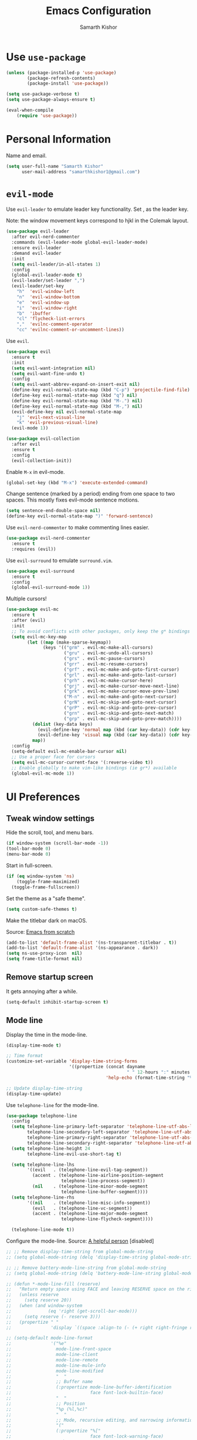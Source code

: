 #+TITLE: Emacs Configuration
#+AUTHOR: Samarth Kishor
#+OPTIONS: toc:nil num:nil

* Use =use-package=

#+BEGIN_SRC emacs-lisp
  (unless (package-installed-p 'use-package)
          (package-refresh-contents)
          (package-install 'use-package))

  (setq use-package-verbose t)
  (setq use-package-always-ensure t)

  (eval-when-compile
      (require 'use-package))
#+END_SRC

* Personal Information

Name and email.

#+BEGIN_SRC emacs-lisp
  (setq user-full-name "Samarth Kishor"
        user-mail-address "samarthkishor1@gmail.com")
#+END_SRC

* =evil-mode=

Use =evil-leader= to emulate leader key functionality. Set , as the leader key.

Note: the window movement keys correspond to hjkl in the Colemak layout.

#+BEGIN_SRC emacs-lisp
  (use-package evil-leader
    :after evil-nerd-commenter
    :commands (evil-leader-mode global-evil-leader-mode)
    :ensure evil-leader
    :demand evil-leader
    :init
    (setq evil-leader/in-all-states 1)
    :config
    (global-evil-leader-mode t)
    (evil-leader/set-leader ",")
    (evil-leader/set-key
      "h"  'evil-window-left
      "n"  'evil-window-bottom
      "e"  'evil-window-up
      "i"  'evil-window-right
      "b"  'ibuffer
      "cl" 'flycheck-list-errors
      ","  'evilnc-comment-operator
      "cc" 'evilnc-comment-or-uncomment-lines))
#+End_SRC

Use =evil=.

#+BEGIN_SRC emacs-lisp
  (use-package evil
    :ensure t
    :init
    (setq evil-want-integration nil)
    (setq evil-want-fine-undo t)
    :config
    (setq evil-want-abbrev-expand-on-insert-exit nil)
    (define-key evil-normal-state-map (kbd "C-p") 'projectile-find-file)
    (define-key evil-normal-state-map (kbd "q") nil)
    (define-key evil-normal-state-map (kbd "M-.") nil)
    (define-key evil-normal-state-map (kbd "M-,") nil)
    (evil-define-key nil evil-normal-state-map
      "j" 'evil-next-visual-line
      "k" 'evil-previous-visual-line)
    (evil-mode 1))

  (use-package evil-collection
    :after evil
    :ensure t
    :config
    (evil-collection-init))
#+END_SRC

Enable =M-x= in evil-mode.

#+BEGIN_SRC emacs-lisp
  (global-set-key (kbd "M-x") 'execute-extended-command)
#+END_SRC

Change sentence (marked by a period) ending from one space to two spaces. This mostly fixes evil-mode sentence motions.

#+BEGIN_SRC emacs-lisp
  (setq sentence-end-double-space nil)
  (define-key evil-normal-state-map ")" 'forward-sentence)
#+END_SRC

Use =evil-nerd-commenter= to make commenting lines easier.

#+BEGIN_SRC emacs-lisp
  (use-package evil-nerd-commenter
    :ensure t
    :requires (evil))
#+END_SRC

Use =evil-surround= to emulate =surround.vim=.

#+BEGIN_SRC emacs-lisp
  (use-package evil-surround
    :ensure t
    :config
    (global-evil-surround-mode 1))
#+END_SRC

Multiple cursors!

#+BEGIN_SRC emacs-lisp
  (use-package evil-mc
    :ensure t
    :after (evil)
    :init
    ;; To avoid conflicts with other packages, only keep the g* bindings
    (setq evil-mc-key-map
          (let ((map (make-sparse-keymap))
                (keys '(("grm" . evil-mc-make-all-cursors)
                        ("gru" . evil-mc-undo-all-cursors)
                        ("grs" . evil-mc-pause-cursors)
                        ("grr" . evil-mc-resume-cursors)
                        ("grf" . evil-mc-make-and-goto-first-cursor)
                        ("grl" . evil-mc-make-and-goto-last-cursor)
                        ("grh" . evil-mc-make-cursor-here)
                        ("grj" . evil-mc-make-cursor-move-next-line)
                        ("grk" . evil-mc-make-cursor-move-prev-line)
                        ("M-n" . evil-mc-make-and-goto-next-cursor)
                        ("grN" . evil-mc-skip-and-goto-next-cursor)
                        ("grP" . evil-mc-skip-and-goto-prev-cursor)
                        ("grn" . evil-mc-skip-and-goto-next-match)
                        ("grp" . evil-mc-skip-and-goto-prev-match))))
            (dolist (key-data keys)
              (evil-define-key 'normal map (kbd (car key-data)) (cdr key-data))
              (evil-define-key 'visual map (kbd (car key-data)) (cdr key-data)))
            map))
    :config
    (setq-default evil-mc-enable-bar-cursor nil)
    ;; Use a proper face for cursors
    (setq evil-mc-cursor-current-face '(:reverse-video t))
    ;; Enable globally to make vim-like bindings (ie gr*) available
    (global-evil-mc-mode 1))
#+END_SRC

* UI Preferences

** Tweak window settings

Hide the scroll, tool, and menu bars.

#+BEGIN_SRC emacs-lisp
  (if window-system (scroll-bar-mode -1))
  (tool-bar-mode 0)
  (menu-bar-mode 0)
#+END_SRC

Start in full-screen.

#+BEGIN_SRC emacs-lisp
  (if (eq window-system 'ns)
      (toggle-frame-maximized)
    (toggle-frame-fullscreen))
#+END_SRC

Set the theme as a "safe theme".

#+BEGIN_SRC emacs-lisp
  (setq custom-safe-themes t)
#+END_SRC

Make the titlebar dark on macOS.

Source: [[https://huytd.github.io/emacs-from-scratch.html#orge3a802f][Emacs from scratch]]

#+BEGIN_SRC emacs-lisp
  (add-to-list 'default-frame-alist '(ns-transparent-titlebar . t))
  (add-to-list 'default-frame-alist '(ns-appearance . dark))
  (setq ns-use-proxy-icon  nil)
  (setq frame-title-format nil)
#+END_SRC

** Remove startup screen

It gets annoying after a while.

#+BEGIN_SRC emacs-lisp
  (setq-default inhibit-startup-screen t)
#+END_SRC

** Mode line

Display the time in the mode-line.

#+BEGIN_SRC emacs-lisp
  (display-time-mode t)

  ;; Time format
  (customize-set-variable 'display-time-string-forms
                          '((propertize (concat dayname
                                                " " 12-hours ":" minutes " " (upcase am-pm))
                                        'help-echo (format-time-string "%a, %b %e %Y" now))))

  ;; Update display-time-string
  (display-time-update)
#+END_SRC

Use =telephone-line= for the mode-line.

#+BEGIN_SRC emacs-lisp
  (use-package telephone-line
    :config
    (setq telephone-line-primary-left-separator 'telephone-line-utf-abs-left
          telephone-line-secondary-left-separator 'telephone-line-utf-abs-hollow-left
          telephone-line-primary-right-separator 'telephone-line-utf-abs-right
          telephone-line-secondary-right-separator 'telephone-line-utf-abs-hollow-right)
    (setq telephone-line-height 24
          telephone-line-evil-use-short-tag t)

    (setq telephone-line-lhs
          '((evil   . (telephone-line-evil-tag-segment))
            (accent . (telephone-line-airline-position-segment
                       telephone-line-process-segment))
            (nil    . (telephone-line-minor-mode-segment
                       telephone-line-buffer-segment))))
    (setq telephone-line-rhs
          '((nil    . (telephone-line-misc-info-segment))
            (evil   . (telephone-line-vc-segment))
            (accent . (telephone-line-major-mode-segment
                       telephone-line-flycheck-segment))))

    (telephone-line-mode t))
#+END_SRC

Configure the mode-line.
Source: [[https://github.com/xiongtx/.emacs.d/blob/347d9990a394fbcb222e4cda9759743e17b1977a/init.org#mode-line][A helpful person]]
[disabled]

#+BEGIN_SRC emacs-lisp
  ;; ;; Remove display-time-string from global-mode-string
  ;; (setq global-mode-string (delq 'display-time-string global-mode-string))

  ;; ;; Remove battery-mode-line-string from global-mode-string
  ;; (setq global-mode-string (delq 'battery-mode-line-string global-mode-string))

  ;; (defun *-mode-line-fill (reserve)
  ;;   "Return empty space using FACE and leaving RESERVE space on the right."
  ;;   (unless reserve
  ;;     (setq reserve 20))
  ;;   (when (and window-system
  ;;              (eq 'right (get-scroll-bar-mode)))
  ;;     (setq reserve (- reserve 3)))
  ;;   (propertize " "
  ;;               'display `((space :align-to (- (+ right right-fringe right-margin), reserve)))))

  ;; (setq-default mode-line-format
  ;;               '("%e"
  ;;                 mode-line-front-space
  ;;                 mode-line-client
  ;;                 mode-line-remote
  ;;                 mode-line-mule-info
  ;;                 mode-line-modified
  ;;                 "  "
  ;;                 ;; Buffer name
  ;;                 (:propertize mode-line-buffer-identification
  ;;                              face font-lock-builtin-face)
  ;;                 "  "
  ;;                 ;; Position
  ;;                 "%p (%l,%c)"
  ;;                 "  "
  ;;                 ;; Mode, recursive editing, and narrowing information
  ;;                 "("
  ;;                 (:propertize "%["
  ;;                              face font-lock-warning-face)
  ;;                 mode-name
  ;;                 (:propertize "%]"
  ;;                              face font-lock-warning-face)
  ;;                 (:eval (if (buffer-narrowed-p)
  ;;                            (concat " "
  ;;                                    (propertize "Narrow"
  ;;                                                'face 'font-lock-warning-face))))
  ;;                 ")"
  ;;                 ;; Version control
  ;;                 (:eval (when vc-mode
  ;;                          (concat " "
  ;;                                  vc-mode)))
  ;;                 ;; Miscellaneous information
  ;;                 "  "
  ;;                 mode-line-misc-info
  ;;                 (:eval (*-mode-line-fill (+ (length battery-mode-line-string)
  ;;                                             1
  ;;                                             (length display-time-string))))
  ;;                 battery-mode-line-string
  ;;                 " "
  ;;                 display-time-string
  ;;                 mode-line-end-spaces))

#+End_SRC

Configure the mode-line and use =all-the-icons= for some git branch eye-candy.
I didn't want to include any evil mode status indicators to keep things clean.
[disabled]

#+BEGIN_SRC emacs-lisp
  ;; (use-package all-the-icons
  ;;   :demand
  ;;   :init
  ;;   (progn (defun -custom-modeline-github-vc ()
  ;;            (let ((branch (mapconcat 'concat (cdr (split-string vc-mode "[:-]")) "-")))
  ;;              (concat
  ;;               (propertize (format " %s" (all-the-icons-octicon "git-branch"))
  ;;                           'face `(:height 1 :family ,(all-the-icons-octicon-family))
  ;;                           'display '(raise 0))
  ;;               (propertize (format " %s" branch))
  ;;               (propertize "  "))))

  ;;          (defun -custom-modeline-svn-vc ()
  ;;            (let ((revision (cadr (split-string vc-mode "-"))))
  ;;              (concat
  ;;               (propertize (format " %s" (all-the-icons-faicon "cloud"))
  ;;                           'face `(:height 1)
  ;;                           'display '(raise 0))
  ;;               (propertize (format " %s" revision) 'face `(:height 0.9)))))

  ;;          (defvar mode-line-my-vc
  ;;            '(:propertize
  ;;              (:eval (when vc-mode
  ;;                       (cond
  ;;                        ((string-match "Git[:-]" vc-mode) (-custom-modeline-github-vc))
  ;;                        ((string-match "SVN-" vc-mode) (-custom-modeline-svn-vc))
  ;;                        (t (format "%s" vc-mode)))))
  ;;              face mode-line-directory)
  ;;            "Formats the current directory's git information in the modeline."))
  ;;   :config
  ;;   (progn
  ;;     (setq-default mode-line-format
  ;;                   (list
  ;;                    "("
  ;;                    "%02l" "," "%02c"
  ;;                    ") "
  ;;                    mode-line-front-space
  ;;                    " "
  ;;                    mode-line-mule-info
  ;;                    mode-line-modified
  ;;                    mode-line-frame-identification
  ;;                    mode-line-buffer-identification
  ;;                    " %6 "
  ;;                    mode-line-modes
  ;;                    mode-line-my-vc
  ;;                    '("  " battery-mode-line-string "  " display-time-string)
  ;;                    ))
  ;;     (concat evil-mode-line-tag)))
#+END_SRC


Get rid of clutter using =diminish=.

#+BEGIN_SRC emacs-lisp
  (use-package diminish
      :ensure t
      :init
      (diminish 'undo-tree-mode)
      (diminish 'auto-revert-mode)
      (diminish 'global-auto-revert-mode)
      (diminish 'flyspell-mode))
#+END_SRC

Don't display the system load average.

#+BEGIN_SRC emacs-lisp
  (setq display-time-default-load-average nil)
#+END_SRC

** Disable the bell

#+BEGIN_SRC emacs-lisp
  (setq visible-bell nil)
  (setq ring-bell-function 'ignore)
#+END_SRC

Flash the mode-line instead.
Source: [[http://www.stefanom.org/prettify-my-emacs-symbols/]]

#+BEGIN_SRC emacs-lisp
  (defun my-terminal-visible-bell ()
     "A friendlier visual bell effect."
     (invert-face 'mode-line)
     (run-with-timer 0.1 nil 'invert-face 'mode-line))

   (setq visible-bell nil
         ring-bell-function 'my-terminal-visible-bell)
#+END_SRC

** Set the font to Fira Code

It's the best.

#+BEGIN_SRC emacs-lisp
  (when (window-system)
    (set-frame-font "Fira Code 14" nil t))
#+END_SRC

Enable ligatures.

#+BEGIN_SRC emacs-lisp
  (let ((alist '((33 . ".\\(?:\\(?:==\\|!!\\)\\|[!=]\\)")
                 (35 . ".\\(?:###\\|##\\|_(\\|[#(?[_{]\\)")
                 (36 . ".\\(?:>\\)")
                 (37 . ".\\(?:\\(?:%%\\)\\|%\\)")
                 (38 . ".\\(?:\\(?:&&\\)\\|&\\)")
                 (42 . ".\\(?:\\(?:\\*\\*/\\)\\|\\(?:\\*[*/]\\)\\|[*/>]\\)")
                 (43 . ".\\(?:\\(?:\\+\\+\\)\\|[+>]\\)")
                 (45 . ".\\(?:\\(?:-[>-]\\|<<\\|>>\\)\\|[<>}~-]\\)")
                 (46 . ".\\(?:\\(?:\\.[.<]\\)\\|[.=-]\\)")
                 (47 . ".\\(?:\\(?:\\*\\*\\|//\\|==\\)\\|[*/=>]\\)")
                 (48 . ".\\(?:x[a-zA-Z]\\)")
                 (58 . ".\\(?:::\\|[:=]\\)")
                 (59 . ".\\(?:;;\\|;\\)")
                 (60 . ".\\(?:\\(?:!--\\)\\|\\(?:~~\\|->\\|\\$>\\|\\*>\\|\\+>\\|--\\|<[<=-]\\|=[<=>]\\||>\\)\\|[*$+~/<=>|-]\\)")
                 (61 . ".\\(?:\\(?:/=\\|:=\\|<<\\|=[=>]\\|>>\\)\\|[<=>~]\\)")
                 (62 . ".\\(?:\\(?:=>\\|>[=>-]\\)\\|[=>-]\\)")
                 (63 . ".\\(?:\\(\\?\\?\\)\\|[:=?]\\)")
                 (91 . ".\\(?:]\\)")
                 (92 . ".\\(?:\\(?:\\\\\\\\\\)\\|\\\\\\)")
                 (94 . ".\\(?:=\\)")
                 (119 . ".\\(?:ww\\)")
                 (123 . ".\\(?:-\\)")
                 (124 . ".\\(?:\\(?:|[=|]\\)\\|[=>|]\\)")
                 (126 . ".\\(?:~>\\|~~\\|[>=@~-]\\)")
                 )
               ))
    (dolist (char-regexp alist)
      (set-char-table-range composition-function-table (car char-regexp)
                            `([,(cdr char-regexp) 0 font-shape-gstring]))))
#+END_SRC

** Line settings

Highlight the current line.

#+BEGIN_SRC emacs-lisp
  (when window-system
        (global-hl-line-mode))
#+END_SRC

Never lose my cursor again.

#+BEGIN_SRC emacs-lisp
  (use-package beacon
    :defer t
    :diminish beacon-mode
    :init
    (beacon-mode 1))
#+END_SRC

Show fringe indicators as curly arrows.

#+BEGIN_SRC emacs-lisp
  (setq visual-line-fringe-indicators '(left-curly-arrow right-curly-arrow))
#+END_SRC

Indicate empty lines.

#+BEGIN_SRC emacs-lisp
  (setq-default indicate-empty-lines t)
#+END_SRC

* Programming Environments
** General settings

Add =homebrew= to Emacs path.

#+BEGIN_SRC emacs-lisp
  (when (memq window-system '(mac ns x))
    (exec-path-from-shell-initialize))
#+END_SRC

Write backup files to their own directory, even if they are in version control.

Source: [[http://whattheemacsd.com/init.el-02.html][What the .emacs.d]]


#+BEGIN_SRC emacs-lisp
  (setq backup-directory-alist
        `(("." . ,(expand-file-name
                   (concat user-emacs-directory "backups")))))

  (setq vc-make-backup-files t)
#+END_SRC

Use UTF-8 encoding everywhere.

#+BEGIN_SRC emacs-lisp
  (set-language-environment "UTF-8")
  (set-default-coding-systems 'utf-8)
#+END_SRC

Indent by two spaces.

#+BEGIN_SRC emacs-lisp
  (setq-default tab-width 2)
  (setq-default indent-tabs-mode nil)
#+END_SRC

Automatically indent with the return key.

#+BEGIN_SRC emacs-lisp
  (define-key global-map (kbd "RET") 'newline-and-indent)
#+END_SRC

Show parenthesis highlighting.

#+BEGIN_SRC emacs-lisp
  (show-paren-mode 1)
#+END_SRC

Change the color of delimiters in programming modes.

#+BEGIN_SRC emacs-lisp
  (use-package rainbow-delimiters
    :ensure t
    :config
    (add-hook 'prog-mode-hook #'rainbow-delimiters-mode))
#+END_SRC

Add column numbers to the bottom bar.

#+BEGIN_SRC emacs-lisp
  (column-number-mode t)
#+END_SRC

Follow symlinks.

#+BEGIN_SRC emacs-lisp
  (setq vc-follow-symlinks t)
#+END_SRC

Use =dumb-jump= to jump to definition in source code.

#+BEGIN_SRC emacs-lisp
  (use-package dumb-jump
    :ensure
    :bind
    (("M-g o" . dumb-jump-go-to-other-window)
     ("M-g d" . dumb-jump-go)
     ("M-g p" . dumb-jump-back)
     ("M-g q" . dumb-jump-quick-look)
     ("M-g i" . dumb-jump-go-prompt))
    :config
    (dumb-jump-mode)
    (setq dumb-jump-selector 'helm))
#+END_SRC

** Magit

Bring up the status menu with =C-x g=.

Use =evil= keybindings.

Highlight commit text in the summary that goes over 50 characters.

Enable spellchecking when writing commit messages.

Start in insert mode when writing a commit message.

#+BEGIN_SRC emacs-lisp
  (use-package magit
    :bind ("C-x g" . magit-status)
    :config
    (use-package evil-magit)
    (setq git-commit-summary-max-length 50)
    (add-hook 'git-commit-mode-hook 'turn-on-flyspell)
    (add-hook 'with-editor-mode-hook 'evil-insert-state))
#+END_SRC

** Auto-complete

Use =company= for auto-completion engine.

#+BEGIN_SRC emacs-lisp
  (use-package company
    :diminish company-mode
    :bind (:map company-active-map
                ("M-j" . company-select-next)
                ("M-k" . company-select-previous))
    :init
    (global-company-mode t))
#+END_SRC

** Clojure(script)

Use CIDER as the "IDE".

#+BEGIN_SRC emacs-lisp
  (use-package cider
    :ensure t
    :defer t)
#+END_SRC

Also use inferior Clojure.

#+BEGIN_SRC emacs-lisp
  (use-package inf-clojure
    :commands (inf-clojure))
#+END_SRC

Run a ClojureScript REPL with Leiningen with =M-x cljs-node-repl RET=.

#+BEGIN_SRC emacs-lisp
  (defun cljs-node-repl ()
    (interactive)
    (run-clojure "lein trampoline run -m clojure.main repl.clj"))
#+END_SRC

Recognize .boot files as valid Clojure code.

#+BEGIN_SRC emacs-lisp
  (add-to-list 'auto-mode-alist '("\\.boot\\'" . clojure-mode))
#+END_SRC

** Dafny

First, install the =boogie-friends= package.
Indicate the paths to the Dafny and Boogie installations.

#+BEGIN_SRC emacs-lisp
  (setq dafny-verification-backend 'server)
  (setq flycheck-dafny-executable "/Users/samarth/dafny/dafny")
  (setq flycheck-boogie-executable "/Users/samarth/dafny/dafny-server")
  (setq flycheck-z3-smt2-executable "/Users/samarth/dafny/z3/bin/z3")
  (setq flycheck-inferior-dafny-executable "/Users/samarth/dafny/dafny-server") ;; Optional
  ;; (setq boogie-friends-profile-analyzer-executable "PATH-TO-Z3-AXIOM-PROFILER") ;; Optional
#+END_SRC

** JavaScript

Use =js2-mode= to get some nice JavaScript IDE features.
Make sure =eslint= is configured within the project root by running =eslint --init=, otherwise Flycheck will not work.

Source: [[https://github.com/CSRaghunandan/.emacs.d/blob/master/setup-files/setup-js.el][more dotfiles]] and also [[http://emacs.cafe/emacs/javascript/setup/2017/04/23/emacs-setup-javascript.html][this blog post]]

#+BEGIN_SRC emacs-lisp
  (use-package js2-mode
    :mode ("\\.js" . js2-mode)
    :interpreter ("node" . js2-mode)
    :config
    (setq js-basic-indent 2)
    (setq-default js2-basic-indent 2
                  js2-basic-offset 2
                  js2-auto-indent-p t
                  js2-cleanup-whitespace t
                  js2-enter-indents-newline t
                  js2-indent-on-enter-key t)
    (setq flycheck-javascript-eslint-executable "eslint")
    (setq-default flycheck-disabled-checkers
                  (append flycheck-disabled-checkers
                          '(javascript-jshint)))
    ;; turn off all warnings in js2-mode because flycheck + eslint will handle them
    (setq js2-mode-show-parse-errors t
          js2-mode-show-strict-warnings nil
          js2-strict-missing-semi-warning nil)
    (add-hook 'js2-mode-hook #'js2-imenu-extras-mode)
    (add-hook 'js2-mode-hook
              (lambda ()
                (flycheck-mode)
                (flycheck-select-checker "javascript-eslint"))))
#+END_SRC

Use =js2-refactor= for obvious reasons.

#+BEGIN_SRC emacs-lisp
  (use-package js2-refactor
    :after js2-mode
    :hook ((js2-mode . js2-refactor-mode))
    :config
    ;; js-mode (which js2 is based on) binds "M-." which conflicts with xref
    (define-key js-mode-map (kbd "M-.") nil)
    (js2r-add-keybindings-with-prefix "C-c C-r"))

    ;; xref-js2 supports things like jump to definition using ag instead of tags
    ;; (use-package xref-js2
    ;;   :ensure t
    ;;   :after js2-mode)

    ;; (add-hook 'js2-mode-hook (lambda ()
    ;;                            (add-hook 'xref-backend-functions #'xref-js2-xref-backend nil t)))
#+END_SRC

Use the =Tern= JavaScript analyzer.

Source: [[https://github.com/howardabrams/dot-files/blob/master/emacs-javascript.org][howardabrams' dotfiles]]

#+BEGIN_SRC emacs-lisp
  (use-package tern
    :ensure t
    :after js2-mode
    :init
    (add-hook 'js2-mode-hook (lambda () (tern-mode)))
    :config
    ;; (define-key tern-mode-keymap (kbd "M-.") nil)
    ;; (define-key tern-mode-keymap (kbd "M-,") nil)
    (use-package company-tern
      :ensure t
      :init (add-to-list 'company-backends 'company-tern)))
#+END_SRC

Use =prettier-js= for code formatting. Make sure =prettier= is installed globally.

#+BEGIN_SRC emacs-lisp
  (use-package prettier-js
    :ensure t
    :after js2-mode
    :hook ((js2-mode . prettier-js-mode)))
#+END_SRC

** Lisps

Enable =paredit=.

#+BEGIN_SRC emacs-lisp
  ;; (use-package paredit
  ;;   :ensure t
  ;;   :commands (enable-paredit-mode paredit-mode)
  ;;   :diminish paredit-mode
  ;;   :init
  ;;   (add-hook 'clojure-mode-hook #'paredit-mode)
  ;;   (add-hook 'cider-mode-hook #'paredit-mode))
#+END_SRC

Use =evil-paredit= for =paredit= to work nicely with =evil-mode=.

#+BEGIN_SRC emacs-lisp
  ;; (use-package evil-paredit
  ;;   :ensure t
  ;;   :commands (evil-paredit-mode))
#+END_SRC

Use =smartparens= and =evil-smartparens=.

#+BEGIN_SRC emacs-lisp
  (use-package smartparens
    :ensure t
    :diminish
    :init
    (smartparens-global-mode 1))

  (use-package evil-smartparens
    :ensure t
    :diminish
    :config
    (add-hook 'smartparens-enabled-hook #'evil-smartparens-mode))
#+END_SRC

** Python

Use the Microsoft Language Server Protocol for Python development.

Source: this [[https://vxlabs.com/2018/06/08/python-language-server-with-emacs-and-lsp-mode/][blog post]]

#+BEGIN_SRC emacs-lisp
  (use-package lsp-mode
    :ensure t
    :config
    ;; make sure we have lsp-imenu everywhere we have LSP
    (require 'lsp-imenu)
    (add-hook 'lsp-after-open-hook 'lsp-enable-imenu)
    ;; get lsp-python-enable defined
    ;; NB: use either projectile-project-root or ffip-get-project-root-directory
    ;;     or any other function that can be used to find the root directory of a project
    (lsp-define-stdio-client lsp-python "python"
                             #'projectile-project-root
                             '("pyls"))

    ;; make sure this is activated when python-mode is activated
    ;; lsp-python-enable is created by macro above
    (add-hook 'python-mode-hook
              (lambda ()
                (lsp-python-enable)))

    ;; lsp extras
    (use-package lsp-ui
      :ensure t
      :config
      (setq lsp-ui-sideline-ignore-duplicate t)
      (add-hook 'lsp-mode-hook 'lsp-ui-mode))

    (use-package company-lsp
      :config
      (push 'company-lsp company-backends))

    ;; format file on save
    (add-hook 'before-save-hook 'lsp-format-buffer))
#+END_SRC

Use =pipenv= to set up Python environments and replace =pip3=.

#+BEGIN_SRC emacs-lisp
  ;; (use-package pipenv
  ;;   :hook (python-mode . pipenv-mode)
  ;;   :init
  ;;   (setq pipenv-projectile-after-switch-function #'pipenv-projectile-after-switch-extended))
#+END_SRC

Use =pyvenv= for virtual environments. This package has to be enabled for =lsp-mode= to work.

#+BEGIN_SRC emacs-lisp
  (use-package pyvenv
    :ensure t
    :commands
    (pyvenv-activate pyvenv-workon))
#+END_SRC

When running python files with =M-x run-python=, make sure the shell is set to Python3.

#+BEGIN_SRC emacs-lisp
  (setq python-shell-interpreter "ipython")
#+END_SRC

* Org-mode
** General Settings

Use bullets instead of asterisks.

#+BEGIN_SRC emacs-lisp
  (use-package org-bullets
    :init
    (add-hook 'org-mode-hook #'org-bullets-mode))
#+END_SRC

Use a little downward-pointing arrow instead of the usual ellipsis that org displays when there’s stuff under a header.

#+BEGIN_SRC emacs-lisp
  (setq org-ellipsis "⤵")
#+END_SRC

Use syntax highlighting in source blocks while editing.

#+BEGIN_SRC emacs-lisp
  (setq org-src-fontify-natively t)
#+END_SRC

Make TAB act as if it were issued in a buffer of the language’s major mode.

#+BEGIN_SRC emacs-lisp
  (setq org-src-tab-acts-natively t)
#+END_SRC

When editing a code snippet, use the current window rather than popping open a new one (which shows the same information).

#+BEGIN_SRC emacs-lisp
  (setq org-src-window-setup 'current-window)
#+END_SRC

Enable spellchecking in org-mode.

#+BEGIN_SRC emacs-lisp
  (add-hook 'org-mode-hook 'flyspell-mode)
#+END_SRC

Don't change the font height of headers.

#+BEGIN_SRC emacs-lisp
  (defun my/org-mode-hook ()
    (dolist (face '(org-level-1
                    org-level-2
                    org-level-3
                    org-level-4
                    org-level-5))
      (set-face-attribute face nil :weight 'semi-bold :height 1.1)))

  (add-hook 'org-mode-hook 'my/org-mode-hook)
  (setq solarized-scale-org-headlines nil)
#+END_SRC

Don't use variable pitch in the solarized color-scheme.

#+BEGIN_SRC emacs-lisp
  (setq solarized-use-variable-pitch nil)
#+END_SRC

** Task Management

Store org files in Dropbox.

#+BEGIN_SRC emacs-lisp
  (setq org-directory "~/Dropbox/org/")
#+END_SRC

Setup the global TODO list.

#+BEGIN_SRC emacs-lisp
  (global-set-key (kbd "C-c a") 'org-agenda)
  (setq org-agenda-show-log t)
#+END_SRC

Record the time a TODO was archived.

#+BEGIN_SRC emacs-lisp
  (setq org-log-done 'time)
#+END_SRC

Create a function to go to my tasks.org file. Called with =M-x RET tasks RET=.
Source: [[https://github.com/munen/emacs.d/#general-configuration]]

#+BEGIN_SRC emacs-lisp
  (defun set-org-agenda-files ()
    "Set different org-files to be used in org-agenda"
    (setq org-agenda-files (list (concat org-directory "tasks.org")
                                 (concat org-directory "refile-beorg.org"))))

  (set-org-agenda-files)

  (defun tasks ()
    "Open main 'org-mode' file and start 'org-agenda' for this week."
    (interactive)
    (find-file (concat org-directory "tasks.org"))
    (set-org-agenda-files)
    (org-agenda-list)
    (org-agenda-week-view)
    (shrink-window-if-larger-than-buffer)
    (other-window 1))
#+END_SRC

** Capture

Set up capture.

#+BEGIN_SRC emacs-lisp
  (setq org-default-notes-file (concat org-directory "/tasks.org"))
  (define-key global-map "\C-cc" 'org-capture)
#+END_SRC

** Evil mode bindings

Use evil mode keybindings in org-mode.

#+BEGIN_SRC emacs-lisp
  (use-package evil-org
    :ensure t
    :after org
    :diminish evil-org-mode
    :config
    (add-hook 'org-mode-hook 'evil-org-mode)
    (add-hook 'evil-org-mode-hook
              (lambda ()
                (evil-org-set-key-theme)))
    (require 'evil-org-agenda)
    (evil-org-agenda-set-keys))
#+END_SRC

** Exporting

Change straight quotes to curly quotes when exporting.

#+BEGIN_SRC emacs-lisp
  (setq org-export-with-smart-quotes t)
#+END_SRC

Don’t include a footer with my contact and publishing information at the bottom of every exported HTML document.

#+BEGIN_SRC emacs-lisp
  (setq org-html-postamble nil)
#+END_SRC

Set the Emacs browser to the default MacOS browser.

#+BEGIN_SRC emacs-lisp
  (setq browse-url-browser-function 'browse-url-default-macosx-browser)
#+END_SRC

Produce pdfs with syntax highlighting with =minted=.

#+BEGIN_SRC emacs-lisp
  (setq org-latex-pdf-process
        '("xelatex -shell-escape -interaction nonstopmode -output-directory %o %f"
          "xelatex -shell-escape -interaction nonstopmode -output-directory %o %f"
          "xelatex -shell-escape -interaction nonstopmode -output-directory %o %f"))

  (add-to-list 'org-latex-packages-alist '("" "minted"))
  (setq org-latex-listings 'minted)
#+END_SRC

** PDFs

Use =pdftools= to view PDF files.

Found this [[https://github.com/politza/pdf-tools/issues/18#issuecomment-304429580][GitHub issue]] that uses bookmarks to remember location in PDFs.

#+BEGIN_SRC emacs-lisp
  (use-package tablist
    :ensure t)

  (use-package pdf-tools
    :pin manual
    :magic ("%PDF" . pdf-view-mode)
    :init
    (pdf-tools-install)
    :config
    (setq pdf-view-display-size 'fit-width
          pdf-view-use-scaling t
          pdf-view-resize-factor 1.25)
    (setq pdf-annot-activate-created-annotations t)

    (defun my/pdf-set-last-viewed-bookmark ()
      (interactive)
      (when (eq major-mode 'pdf-view-mode)
        (bookmark-set (my/pdf-generate-bookmark-name))))

    (defun my/pdf-jump-last-viewed-bookmark ()
      (bookmark-set "fake")
      (when
          (my/pdf-has-last-viewed-bookmark)
        (bookmark-jump (my/pdf-generate-bookmark-name))))

    (defun my/pdf-has-last-viewed-bookmark ()
      (assoc
       (my/pdf-generate-bookmark-name) bookmark-alist))

    (defun my/pdf-generate-bookmark-name ()
      (concat "PDF-LAST-VIEWED: " (buffer-file-name)))

    (defun my/pdf-set-all-last-viewed-bookmarks ()
      (dolist (buf (buffer-list))
        (with-current-buffer (and (buffer-name buf) buf)
          (my/pdf-set-last-viewed-bookmark))))

    (add-hook 'kill-buffer-hook 'my/pdf-set-last-viewed-bookmark)
    (add-hook 'pdf-view-mode-hook 'my/pdf-jump-last-viewed-bookmark)
    (unless noninteractive  ; as `save-place-mode' does
      (add-hook 'kill-emacs-hook #'my/pdf-set-all-last-viewed-bookmarks)))
#+END_SRC

Use =org-pdfview= to integrate =pdf-tools= with org-mode.

Source: [[https://github.com/stardiviner/emacs.d/blob/199597132ef58ff6b260f6d6c3f1283bd7f2085a/init/Emacs/init-emacs-pdf.el][this GitHub repo]]

#+BEGIN_SRC emacs-lisp
  (use-package org-pdfview
    :ensure t
    :init
    (org-link-set-parameters "pdfview" :export #'org-pdfview-export)
    (add-to-list 'org-file-apps '("\\.pdf\\'" . (lambda (file link) (org-pdfview-open link))))
    (add-to-list 'org-file-apps '("\\.pdf::\\([[:digit:]]+\\)\\'" . (lambda (file link) (org-pdfview-open link)))))
#+END_SRC

* Helm

Use Helm for incremental completions and narrowing selections.

#+BEGIN_SRC emacs-lisp
  (use-package helm
    :ensure t
    :diminish helm-mode
    :bind
    ("C-x C-f" . 'helm-find-files)
    ("C-x C-b" . 'helm-buffers-list)
    ("M-x" . 'helm-M-x)
    :init
    (helm-mode 1)
    (add-hook 'helm-major-mode-hook
            (lambda ()
              (setq auto-composition-mode nil))))
#+END_SRC

* Prose
** Linting

Use =proselint=.

#+BEGIN_SRC emacs-lisp
  (use-package flycheck
    :ensure t
    :diminish
    :config
    (flycheck-define-checker proselint
      "A linter for prose."
      :command ("proselint" source-inplace)
      :error-patterns
      ((warning line-start (file-name) ":" line ":" column ": "
                (id (one-or-more (not (any " "))))
                (message (one-or-more not-newline)
                         (zero-or-more "\n" (any " ") (one-or-more not-newline)))
                line-end))
      :modes (text-mode markdown-mode gfm-mode org-mode))
      (add-to-list 'flycheck-checkers 'proselint))
#+END_SRC

Use =flycheck= in the appropriate buffer.

#+BEGIN_SRC emacs-lisp
  (add-hook 'markdown-mode-hook #'flycheck-mode)
  (add-hook 'gfm-mode-hook #'flycheck-mode)
  (add-hook 'text-mode-hook #'flycheck-mode)
  (add-hook 'org-mode-hook #'flycheck-mode)
#+END_SRC

Set spell checker to =aspell=.

#+BEGIN_SRC emacs-lisp
  (setq ispell-program-name "/usr/local/bin/aspell")
#+END_SRC

** Thesaurus

Use =synosaurus= as a nice interface to =wordnet=. I installed =wordnet= with =brew install wordnet=.
The default bindings conflict with =org-mode= so I had to change them.

#+BEGIN_SRC emacs-lisp
  (use-package synosaurus
    :ensure t
    :bind
    (("C-c C-h l" . synosaurus-lookup)
     ("C-c C-h r" . synosaurus-choose-and-replace))
    :config
    (setq synosaurus-backend 'synosaurus-backend-wordnet)
    (setq synosaurus-choose-method 'default))
#+END_SRC

** Typography

Use =typo-mode= to easily type typographical symbols such as the em-dash.

#+BEGIN_SRC emacs-lisp
  (use-package typo
    :defer t
    :diminish
    :config
    (typo-global-mode 1)
    (add-hook 'text-mode-hook 'typo-mode))
#+END_SRC

* Editing Settings
** Visit Emacs configuration

Bind C-c e to open Emacs configuration file.

#+BEGIN_SRC emacs-lisp
  (defun visit-emacs-config ()
    (interactive)
    (find-file "~/.emacs.d/configuration.org"))

  (global-set-key (kbd "C-c e") 'visit-emacs-config)
#+END_SRC

** Reload Emacs configuration

#+BEGIN_SRC emacs-lisp
  (defun config-reload ()
    "Reloads ~/.emacs.d/configuration.org at runtime"
    (interactive)
    (org-babel-load-file (expand-file-name "~/.emacs.d/configuration.org")))

  (global-set-key (kbd "C-c r") 'config-reload)
#+END_SRC
** Save location within a file

If I close the file and open it later, I will return to the place I left off.

#+BEGIN_SRC emacs-lisp
  (save-place-mode t)
#+END_SRC
** Auto revert files on change

When something changes a file, automatically refresh the buffer containing that file so they can’t get out of sync.

#+BEGIN_SRC emacs-lisp
  (global-auto-revert-mode t)
#+END_SRC

** Always indent with spaces

No explanation needed.

#+BEGIN_SRC emacs-lisp
  (setq-default indent-tabs-mode nil)
#+END_SRC

** Code folding

Enable code folding for programming modes.

=zc= Fold
=za= Unfold
=zR= Unfold everything

#+BEGIN_SRC emacs-lisp
  (add-hook 'prog-mode-hook #'hs-minor-mode)
#+END_SRC

** Use =projectile= everywhere

#+BEGIN_SRC emacs-lisp
  (use-package projectile
    :ensure t
    :diminish projectile-mode
    :init
      (projectile-mode 1))
#+END_SRC
** Smooth scrolling

Makes scrolling a whole lot nicer.

#+BEGIN_SRC emacs-lisp
  (setq scroll-conservatively 100)
#+END_SRC
** Command completion

Use =which-key= to offer suggestions for completing a command.

#+BEGIN_SRC emacs-lisp
  (use-package which-key
    :ensure t
    :diminish which-key-mode
    :config
      (which-key-mode))
#+END_SRC
** Undo tree

Use =undo-tree= for better undo history.

#+BEGIN_SRC emacs-lisp
  (use-package undo-tree
    :ensure t
    :init
    (global-undo-tree-mode))
#+END_SRC

** Whitespace

Delete trailing whitespace after saving in all modes except markdown-mode and org-mode.
Markdown uses two trailing blanks to signal a line break.
Source: [[https://github.com/munen/emacs.d/#delete-trailing-whitespace]]

#+BEGIN_SRC emacs-lisp
  (add-hook 'before-save-hook '(lambda ()
                                (when (not (or (derived-mode-p 'markdown-mode)
                                               (derived-mode-p 'org-mode))
                                  (delete-trailing-whitespace)))))
#+END_SRC

** Random useful keybindingsI

Join the following line onto the current line with =M-j=.

Source: [[http://whattheemacsd.com/key-bindings.el-03.html][What the emacs.d]]

#+BEGIN_SRC emacs-lisp
  (global-set-key (kbd "M-j")
              (lambda ()
                    (interactive)
                    (join-line -1)))
#+END_SRC

* Email
** Use =mu4e=

[[https://notanumber.io/2016-10-03/better-email-with-mu4e/][This post]] was super helpful for setting everything up.

#+BEGIN_SRC emacs-lisp
  (add-to-list 'load-path "/usr/local/share/emacs/site-lisp/mu/mu4e")
  (require 'mu4e)

  (setq mu4e-maildir (expand-file-name "~/Maildir"))
  (setq mu4e-get-mail-command "mbsync -a")
  (setq mu4e-change-filenames-when-moving t) ;; fix for mbsync
  ;; Enable inline images.
  (setq mu4e-view-show-images t)
  (setq mu4e-view-image-max-width 800)
  ;; Use imagemagick, if available.
  (when (fboundp 'imagemagick-register-types)
    (imagemagick-register-types))
#+END_SRC

Show email addresses as well as names.

#+BEGIN_SRC emacs-lisp
  (setq mu4e-view-show-addresses t)
#+END_SRC

Open email in a browser if necessary.

#+BEGIN_SRC emacs-lisp
  (add-to-list 'mu4e-view-actions '("View in browser" . mu4e-action-view-in-browser) t)
#+END_SRC

Enable images in w3m.

Source: [[https://emacs.stackexchange.com/questions/41691/mu4e-display-inline-images-in-html-emails][Emacs StackExchange]]

#+BEGIN_SRC emacs-lisp
  (setq w3m-default-desplay-inline-images t)
  (defun mu4e-action-view-in-w3m ()
    "View the body of the message in emacs w3m."
    (interactive)
    (w3m-browse-url (concat "file://"
                            (mu4e~write-body-to-html (mu4e-message-at-point t)))))
#+END_SRC

This hook correctly modifies the \Inbox and \Starred flags on email when they are marked to trigger the appropriate Gmail actions.

#+BEGIN_SRC emacs-lisp
  (add-hook 'mu4e-mark-execute-pre-hook
            (lambda (mark msg)
              (cond ((member mark '(refile trash)) (mu4e-action-retag-message msg "-\\Inbox"))
                    ((equal mark 'flag) (mu4e-action-retag-message msg "\\Starred"))
                    ((equal mark 'unflag) (mu4e-action-retag-message msg "-\\Starred")))))
#+END_SRC

Define helper functions.

#+BEGIN_SRC emacs-lisp
  (defun mu4e-message-maildir-matches (msg rx)
    "Determine which account context I am in based on the maildir subfolder"
    (when rx
      (if (listp rx)
          ;; If rx is a list, try each one for a match
          (or (mu4e-message-maildir-matches msg (car rx))
              (mu4e-message-maildir-matches msg (cdr rx)))
        ;; Not a list, check rx
        (string-match rx (mu4e-message-field msg :maildir)))))

  (defun choose-msmtp-account ()
    "Choose account label to feed msmtp -a option based on From header
    in Message buffer; This function must be added to
    message-send-mail-hook for on-the-fly change of From address before
    sending message since message-send-mail-hook is processed right
    before sending message."
    (if (message-mail-p)
        (save-excursion
          (let*
              ((from (save-restriction
                       (message-narrow-to-headers)
                       (message-fetch-field "from")))
               (account
                (cond
                 ((string-match "samarthkishor1@gmail.com" from) "gmail")
                 ((string-match "sk4gz@virginia.edu" from) "uva"))))
            (setq message-sendmail-extra-arguments (list '"-a" account))))))
#+END_SRC

Use spellcheck when composing an email.

#+BEGIN_SRC emacs-lisp
  (add-hook 'mu4e-compose-mode-hook 'flyspell-mode)
#+END_SRC

Define email contexts for my personal and school accounts.

#+BEGIN_SRC emacs-lisp
  (setq mu4e-contexts
        `( ,(make-mu4e-context
             :name "gmail"
             :enter-func (lambda () (mu4e-message "Switch to the gmail context"))
             :match-func (lambda (msg)
                           (when msg
                             (mu4e-message-maildir-matches msg "^/gmail")))
             :leave-func (lambda () (mu4e-clear-caches))
             :vars '((user-mail-address     . "samarthkishor1@gmail.com")
                     (user-full-name        . "Samarth Kishor")
                     (mu4e-sent-folder      . "/gmail/sent")
                     (mu4e-drafts-folder    . "/gmail/drafts")
                     (mu4e-trash-folder     . "/gmail/trash")
                     (mu4e-refile-folder    . "/gmail/[Gmail].All Mail")))
           ,(make-mu4e-context
             :name "uva"
             :enter-func (lambda () (mu4e-message "Switch to the UVA context"))
             :match-func (lambda (msg)
                           (when msg
                             (mu4e-message-maildir-matches msg "^/uva")))
             :leave-func (lambda () (mu4e-clear-caches))
             :vars '((user-mail-address     . "sk4gz@virginia.edu")
                     (user-full-name        . "Samarth Kishor")
                     (mu4e-sent-folder      . "/uva/sent")
                     (mu4e-drafts-folder    . "/uva/drafts")
                     (mu4e-trash-folder     . "/uva/trash")
                     (mu4e-refile-folder    . "/uva/[Gmail].All Mail")))))
#+END_SRC

=mu4e= freezes in header mode sometimes because of font ligatures. This should fix that.

Source: [[https://github.com/tonsky/FiraCode/issues/158][Fira Code Github issues]]

#+BEGIN_SRC emacs-lisp
  (add-hook 'mu4e-headers-mode-hook
            (lambda ()
              (setq-local auto-composition-mode nil)))
#+END_SRC

Gmail already sends sent mail to the Sent folder.

#+BEGIN_SRC emacs-lisp
  (setq mu4e-sent-messages-behavior 'delete)
#+END_SRC

View and compose email in =visual-line-mode= and use the =visual-fill-column= package to have soft-wrapped lines.

#+BEGIN_SRC emacs-lisp
  (use-package visual-fill-column
    :ensure t)

  (add-hook 'mu4e-view-mode-hook #'visual-line-mode)
  (add-hook 'mu4e-compose-mode-hook
            (lambda ()
              (set-fill-column 80)
              (auto-fill-mode 0)
              (visual-fill-column-mode)
              (setq visual-line-fringe-indicators '(left-curly-arrow right-curly-arrow))
              (visual-line-mode)))
#+END_SRC

** Send mail with =msmtp=

#+BEGIN_SRC emacs-lisp
  (setq message-send-mail-function 'message-send-mail-with-sendmail)
  (setq sendmail-program "/usr/local/bin/msmtp")
  (setq user-full-name "Samarth Kishor")

  ; tell msmtp to choose the SMTP server according to the "from" field in the outgoing email
  (setq message-sendmail-envelope-from 'header)
  (add-hook 'message-send-mail-hook 'choose-msmtp-account)
  ;; (setq message-sendmail-f-is-evil 't)
#+END_SRC

** Integrate with org-mode

Use =org-mu4e= to store org-mode links to emails. Store a link to the message if in the header view.
Convert the message to HTML if composed in org-mode with =org-mu4e-compose-org-mode=.

Source: [[http://pragmaticemacs.com/emacs/master-your-inbox-with-mu4e-and-org-mode/][Pragmatic Emacs]]

#+BEGIN_SRC emacs-lisp
  (require 'org-mu4e)
  (setq org-mu4e-link-query-in-headers-mode nil)
  (setq org-mu4e-convert-to-html t)
#+END_SRC

Update the org-mode capture template to work with emails.

#+BEGIN_SRC emacs-lisp
  (setq org-capture-templates
        `(("t" "TODO" entry (file+headline "~/Dropbox/org/tasks.org" "Tasks")
           "* TODO %?\nSCHEDULED: %(org-insert-time-stamp (org-read-date nil t \"+0d\"))\n%a\n")))
#+END_SRC

